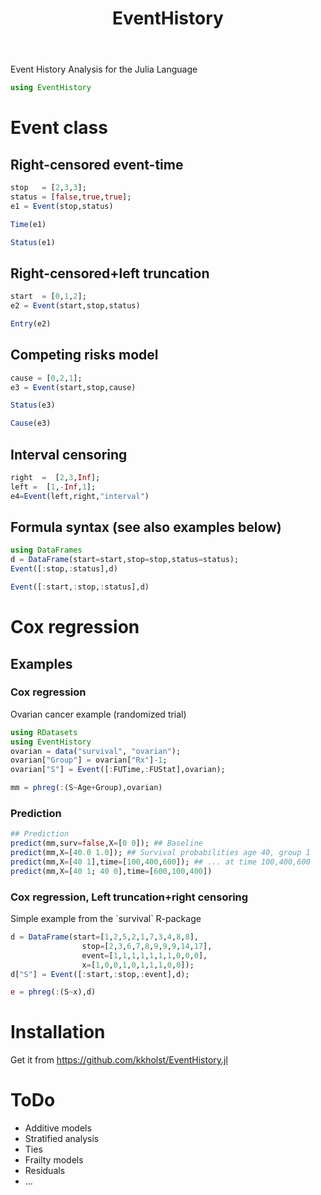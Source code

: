 #+TITLE: EventHistory
#+PROPERTY: session *julia*
#+PROPERTY: exports both
#+PROPERTY: results output
#+PROPERTY: session *julia*
#+PROPERTY: tangle yes

Event History Analysis for the Julia Language

#+BEGIN_SRC julia :exports code
  using EventHistory
#+END_SRC

#+RESULTS:

  
* Event class

** Right-censored event-time
#+BEGIN_SRC julia
  stop   = [2,3,3];
  status = [false,true,true];
  e1 = Event(stop,status)
#+END_SRC

#+RESULTS:
: 
: 
: 3-element Array{Surv,1}:
:  2+
:  3 
:  3


#+BEGIN_SRC julia
  Time(e1)
#+END_SRC

#+RESULTS:
: 3-element Array{Int64,1}:
:  2
:  3
:  3


#+BEGIN_SRC julia
Status(e1)
#+END_SRC

#+RESULTS:
: 3-element Array{Bool,1}:
:  false
:   true
:   true


** Right-censored+left truncation
#+BEGIN_SRC julia
start  = [0,1,2];
e2 = Event(start,stop,status)
#+END_SRC

#+RESULTS:
: 
: 3-element Array{SurvTrunc,1}:
:  (0;2+]
:  (1;3] 
:  (2;3]


#+BEGIN_SRC julia
Entry(e2)
#+END_SRC

#+RESULTS:
: 3-element Array{Int64,1}:
:  0
:  1
:  2

** Competing risks model
#+BEGIN_SRC julia
cause = [0,2,1];
e3 = Event(start,stop,cause)
#+END_SRC

#+RESULTS:
: 
: 3-element Array{CompRisk,1}:
:  (0;2:+]
:  (1;3:2]
:  (2;3:1]


#+BEGIN_SRC julia
Status(e3)
#+END_SRC

#+RESULTS:
: 3-element Array{Bool,1}:
:  false
:   true
:   true


#+BEGIN_SRC julia
Cause(e3)
#+END_SRC

#+RESULTS:
: 3-element Array{Int64,1}:
:  0
:  2
:  1


** Interval censoring
#+BEGIN_SRC julia
 right  =  [2,3,Inf];
 left =  [1,-Inf,1];
 e4=Event(left,right,"interval")
#+END_SRC

#+RESULTS:
: 
: 
: 3-element Array{SurvInt,1}:
:  [1.0;2.0] 
:  (-Inf;3.0]
:  [Time;Inf)


** Formula syntax (see also examples below)
#+BEGIN_SRC julia
using DataFrames
d = DataFrame(start=start,stop=stop,status=status);
Event([:stop,:status],d)
#+END_SRC

#+RESULTS:
: 
: 
: 3-element Array{Surv,1}:
:  2+
:  3 
:  3


#+BEGIN_SRC julia
Event([:start,:stop,:status],d)
#+END_SRC

#+RESULTS:
: 3-element Array{SurvTrunc,1}:
:  (0;2+]
:  (1;3] 
:  (2;3]


* Cox regression

** Examples

*** Cox regression

Ovarian cancer example (randomized trial)
#+BEGIN_SRC julia
using RDatasets
using EventHistory
ovarian = data("survival", "ovarian");
ovarian["Group"] = ovarian["Rx"]-1;
ovarian["S"] = Event([:FUTime,:FUStat],ovarian);

mm = phreg(:(S~Age+Group),ovarian)
#+END_SRC

#+RESULTS:
#+begin_example
Model: Cox,Surv :(~(1))
n=26, events=12

2x4 DataFrame:
         Estimate      S.E.  dU^-1/2    P-value
[1,]     0.147327 0.0488846 0.046147 0.00258032
[2,]    -0.803973  0.633937 0.632049   0.204718
#+end_example

*** Prediction

#+BEGIN_SRC julia
## Prediction
predict(mm,surv=false,X=[0 0]); ## Baseline
predict(mm,X=[40.0 1.0]); ## Survival probabilities age 40, group 1
predict(mm,X=[40 1],time=[100,400,600]); ## ... at time 100,400,600
predict(mm,X=[40 1; 40 0],time=[600,100,400]) 
#+END_SRC

#+RESULTS:
#+BEGIN_EXAMPLE
3x2 Array{Float64,2}:
 0.955514  0.90332 
 0.998458  0.996557
 0.983064  0.962554
#+END_EXAMPLE

***  Cox regression, Left truncation+right censoring

Simple example from the `survival` R-package
#+BEGIN_SRC julia
d = DataFrame(start=[1,2,5,2,1,7,3,4,8,8],
                stop=[2,3,6,7,8,9,9,9,14,17],
                event=[1,1,1,1,1,1,1,0,0,0],
                x=[1,0,0,1,0,1,1,1,0,0]);
d["S"] = Event([:start,:stop,:event],d);

e = phreg(:(S~x),d)
#+END_SRC

#+RESULTS:
#+begin_example




Model: Cox,Surv :(~(1))
n=10, events=7

1x4 DataFrame:
          Estimate     S.E.  dU^-1/2  P-value
[1,]    -0.0211052 0.838301 0.795177 0.979914
#+end_example


* Installation 

Get it from https://github.com/kkholst/EventHistory.jl

#+BEGIN_SRC julia :eval never :exports none
Pkg.add("EventHistory")
#+END_SRC

* ToDo

- Additive models
- Stratified analysis
- Ties
- Frailty models
- Residuals
- ...
  
  
